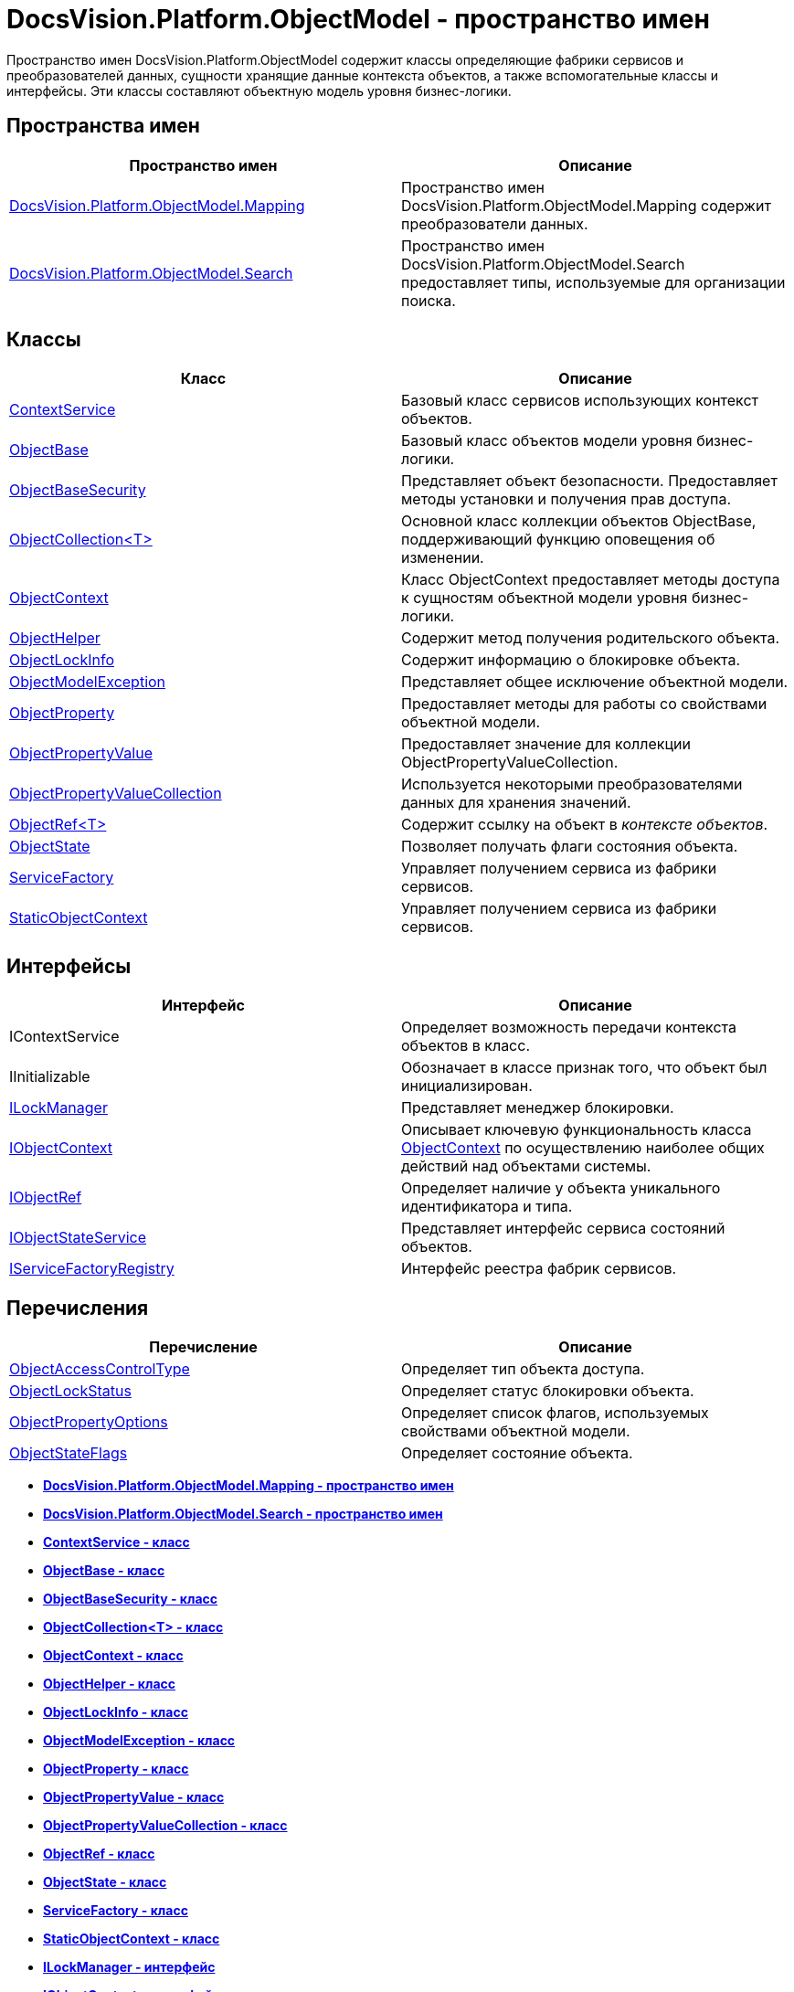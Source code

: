 = DocsVision.Platform.ObjectModel - пространство имен

Пространство имен DocsVision.Platform.ObjectModel содержит классы определяющие фабрики сервисов и преобразователей данных, сущности хранящие данные контекста объектов, а также вспомогательные классы и интерфейсы. Эти классы составляют объектную модель уровня бизнес-логики.

== Пространства имен

[cols=",",options="header",]
|===
|Пространство имен |Описание
|xref:Mapping/Mapping_NS.adoc[DocsVision.Platform.ObjectModel.Mapping] |Пространство имен DocsVision.Platform.ObjectModel.Mapping содержит преобразователи данных.
|xref:Search/Search_NS.adoc[DocsVision.Platform.ObjectModel.Search] |Пространство имен DocsVision.Platform.ObjectModel.Search предоставляет типы, используемые для организации поиска.
|===

== Классы

[cols=",",options="header",]
|===
|Класс |Описание
|xref:ContextService_CL.adoc[ContextService] |Базовый класс сервисов использующих контекст объектов.
|xref:ObjectBase_CL.adoc[ObjectBase] |Базовый класс объектов модели уровня бизнес-логики.
|xref:ObjectBaseSecurity_CL.adoc[ObjectBaseSecurity] |Представляет объект безопасности. Предоставляет методы установки и получения прав доступа.
|xref:ObjectCollection_CL.adoc[ObjectCollection<T>] |Основной класс коллекции объектов ObjectBase, поддерживающий функцию оповещения об изменении.
|xref:ObjectContext_CL.adoc[ObjectContext] |Класс ObjectContext предоставляет методы доступа к сущностям объектной модели уровня бизнес-логики.
|xref:ObjectHelper_CL.adoc[ObjectHelper] |Содержит метод получения родительского объекта.
|xref:ObjectLockInfo_CL.adoc[ObjectLockInfo] |Содержит информацию о блокировке объекта.
|xref:ObjectModelException_CL.adoc[ObjectModelException] |Представляет общее исключение объектной модели.
|xref:ObjectProperty_CL.adoc[ObjectProperty] |Предоставляет методы для работы со свойствами объектной модели.
|xref:ObjectPropertyValue_CL.adoc[ObjectPropertyValue] |Предоставляет значение для коллекции [.keyword .apiname]#ObjectPropertyValueCollection#.
|xref:ObjectPropertyValueCollection_CL.adoc[ObjectPropertyValueCollection] |Используется некоторыми преобразователями данных для хранения значений.
|xref:ObjectRef_CL.adoc[ObjectRef<T>] |Содержит ссылку на объект в [.dfn .term]_контексте объектов_.
|xref:ObjectState_CL.adoc[ObjectState] |Позволяет получать флаги состояния объекта.
|xref:ServiceFactory_CL.adoc[ServiceFactory] |Управляет получением сервиса из фабрики сервисов.
|xref:StaticObjectContext_CL.adoc[StaticObjectContext] |Управляет получением сервиса из фабрики сервисов.
|===

== Интерфейсы

[cols=",",options="header",]
|===
|Интерфейс |Описание
|IContextService |Определяет возможность передачи контекста объектов в класс.
|IInitializable |Обозначает в классе признак того, что объект был инициализирован.
|xref:ILockManager_IN.adoc[ILockManager] |Представляет менеджер блокировки.
|xref:IObjectContext_IN.adoc[IObjectContext] |Описывает ключевую функциональность класса xref:ObjectContext_CL.adoc[ObjectContext] по осуществлению наиболее общих действий над объектами системы.
|xref:IObjectRef_IN.adoc[IObjectRef] |Определяет наличие у объекта уникального идентификатора и типа.
|xref:IObjectStateService_IN.adoc[IObjectStateService] |Представляет интерфейс сервиса состояний объектов.
|xref:IServiceFactoryRegistry_IN.adoc[IServiceFactoryRegistry] |Интерфейс реестра фабрик сервисов.
|===

== Перечисления

[cols=",",options="header",]
|===
|Перечисление |Описание
|xref:ObjectAccessControlType_EN.adoc[ObjectAccessControlType] |Определяет тип объекта доступа.
|xref:ObjectLockStatus_EN.adoc[ObjectLockStatus] |Определяет статус блокировки объекта.
|xref:ObjectPropertyOptions_EN.adoc[ObjectPropertyOptions] |Определяет список флагов, используемых свойствами объектной модели.
|xref:ObjectStateFlags_EN.adoc[ObjectStateFlags] |Определяет состояние объекта.
|===

* *xref:../../../../api/DocsVision/Platform/ObjectModel/Mapping/Mapping_NS.adoc[DocsVision.Platform.ObjectModel.Mapping - пространство имен]* +
* *xref:../../../../api/DocsVision/Platform/ObjectModel/Search/Search_NS.adoc[DocsVision.Platform.ObjectModel.Search - пространство имен]* +
* *xref:../../../../api/DocsVision/Platform/ObjectModel/ContextService_CL.adoc[ContextService - класс]* +
* *xref:../../../../api/DocsVision/Platform/ObjectModel/ObjectBase_CL.adoc[ObjectBase - класс]* +
* *xref:../../../../api/DocsVision/Platform/ObjectModel/ObjectBaseSecurity_CL.adoc[ObjectBaseSecurity - класс]* +
* *xref:../../../../api/DocsVision/Platform/ObjectModel/ObjectCollection_CL.adoc[ObjectCollection<T> - класс]* +
* *xref:../../../../api/DocsVision/Platform/ObjectModel/ObjectContext_CL.adoc[ObjectContext - класс]* +
* *xref:../../../../api/DocsVision/Platform/ObjectModel/ObjectHelper_CL.adoc[ObjectHelper - класс]* +
* *xref:../../../../api/DocsVision/Platform/ObjectModel/ObjectLockInfo_CL.adoc[ObjectLockInfo - класс]* +
* *xref:../../../../api/DocsVision/Platform/ObjectModel/ObjectModelException_CL.adoc[ObjectModelException - класс]* +
* *xref:../../../../api/DocsVision/Platform/ObjectModel/ObjectProperty_CL.adoc[ObjectProperty - класс]* +
* *xref:../../../../api/DocsVision/Platform/ObjectModel/ObjectPropertyValue_CL.adoc[ObjectPropertyValue - класс]* +
* *xref:../../../../api/DocsVision/Platform/ObjectModel/ObjectPropertyValueCollection_CL.adoc[ObjectPropertyValueCollection - класс]* +
* *xref:../../../../api/DocsVision/Platform/ObjectModel/ObjectRef_CL.adoc[ObjectRef - класс]* +
* *xref:../../../../api/DocsVision/Platform/ObjectModel/ObjectState_CL.adoc[ObjectState - класс]* +
* *xref:../../../../api/DocsVision/Platform/ObjectModel/ServiceFactory_CL.adoc[ServiceFactory - класс]* +
* *xref:../../../../api/DocsVision/Platform/ObjectModel/StaticObjectContext_CL.adoc[StaticObjectContext - класс]* +
* *xref:../../../../api/DocsVision/Platform/ObjectModel/ILockManager_IN.adoc[ILockManager - интерфейс]* +
* *xref:../../../../api/DocsVision/Platform/ObjectModel/IObjectContext_IN.adoc[IObjectContext - интерфейс]* +
* *xref:../../../../api/DocsVision/Platform/ObjectModel/IObjectRef_IN.adoc[IObjectRef - интерфейс]* +
* *xref:../../../../api/DocsVision/Platform/ObjectModel/IObjectStateService_IN.adoc[IObjectStateService - интерфейс]* +
* *xref:../../../../api/DocsVision/Platform/ObjectModel/IServiceFactoryRegistry_IN.adoc[IServiceFactoryRegistry - интерфейс]* +
* *xref:../../../../api/DocsVision/Platform/ObjectModel/ObjectAccessControlType_EN.adoc[ObjectAccessControlType - перечисление]* +
* *xref:../../../../api/DocsVision/Platform/ObjectModel/ObjectLockStatus_EN.adoc[ObjectLockStatus - перечисление]* +
* *xref:../../../../api/DocsVision/Platform/ObjectModel/ObjectPropertyOptions_EN.adoc[ObjectPropertyOptions - перечисление]* +
* *xref:../../../../api/DocsVision/Platform/ObjectModel/ObjectStateFlags_EN.adoc[ObjectStateFlags - перечисление]* +

*На уровень выше:* xref:../../../../api/DocsVision/Platform/Platform_NS.adoc[DocsVision.Platform - пространство имен]
